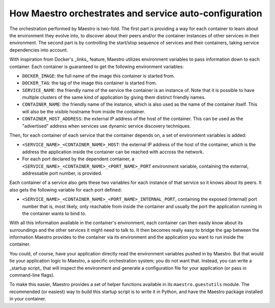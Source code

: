 
How Maestro orchestrates and service auto-configuration
================================================================================

The orchestration performed by Maestro is two-fold. The first part is
providing a way for each container to learn about the environment they
evolve into, to discover about their peers and/or the container
instances of other services in their environment. The second part is by
controlling the start/stop sequence of services and their containers,
taking service dependencies into account.

With inspiration from Docker's _links_ feature, Maestro utilizes
environment variables to pass information down to each container. Each
container is guaranteed to get the following environment variables:

* ``DOCKER_IMAGE``: the full name of the image this container is started
  from.
* ``DOCKER_TAG``: the tag of the image this container is started from.
* ``SERVICE_NAME``: the friendly name of the service the container is an
  instance of. Note that it is possible to have multiple clusters of the
  same kind of application by giving them distinct friendly names.
* ``CONTAINER_NAME``: the friendly name of the instance, which is also
  used as the name of the container itself. This will also be the
  visible hostname from inside the container.
* ``CONTAINER_HOST_ADDRESS``: the external IP address of the host of the
  container. This can be used as the "advertised" address when services
  use dynamic service discovery techniques.

Then, for each container of each service that the container depends on,
a set of environment variables is added:

* ``<SERVICE_NAME>_<CONTAINER_NAME>_HOST``: the external IP address of the
  host of the container, which is the address the application inside the
  container can be reached with accross the network.
* For each port declared by the dependent container, a
  ``<SERVICE_NAME>_<CONTAINER_NAME>_<PORT_NAME>_PORT`` environment
  variable, containing the external, addressable port number, is
  provided.

Each container of a service also gets these two variables for each
instance of that service so it knows about its peers. It also gets the
following variable for each port defined:

* ``<SERVICE_NAME>_<CONTAINER_NAME>_<PORT_NAME>_INTERNAL_PORT``,
  containing the exposed (internal) port number that is, most likely,
  only reachable from inside the container and usually the port the
  application running in the container wants to bind to.

With all this information available in the container's environment, each
container can then easily know about its surroundings and the other
services it might need to talk to. It then becomes really easy to bridge
the gap between the information Maestro provides to the container via
its environment and the application you want to run inside the
container.

You could, of course, have your application directly read the
environment variables pushed in by Maestro. But that would tie your
application logic to Maestro, a specific orchestration system; you do
not want that. Instead, you can write a _startup script_ that will
inspect the environment and generate a configuration file for your
application (or pass in command-line flags).

To make this easier, Maestro provides a set of helper functions
available in its ``maestro.guestutils`` module. The recommended (or
easiest) way to build this startup script is to write it in Python, and
have the Maestro package installed in your container.
